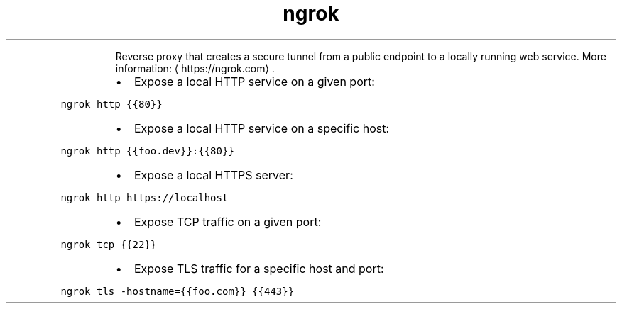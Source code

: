 .TH ngrok
.PP
.RS
Reverse proxy that creates a secure tunnel from a public endpoint to a locally running web service.
More information: \[la]https://ngrok.com\[ra]\&.
.RE
.RS
.IP \(bu 2
Expose a local HTTP service on a given port:
.RE
.PP
\fB\fCngrok http {{80}}\fR
.RS
.IP \(bu 2
Expose a local HTTP service on a specific host:
.RE
.PP
\fB\fCngrok http {{foo.dev}}:{{80}}\fR
.RS
.IP \(bu 2
Expose a local HTTPS server:
.RE
.PP
\fB\fCngrok http https://localhost\fR
.RS
.IP \(bu 2
Expose TCP traffic on a given port:
.RE
.PP
\fB\fCngrok tcp {{22}}\fR
.RS
.IP \(bu 2
Expose TLS traffic for a specific host and port:
.RE
.PP
\fB\fCngrok tls \-hostname={{foo.com}} {{443}}\fR
